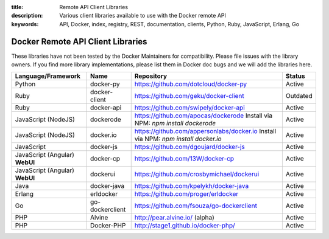 :title: Remote API Client Libraries
:description: Various client libraries available to use with the Docker remote API
:keywords: API, Docker, index, registry, REST, documentation, clients, Python, Ruby, JavaScript, Erlang, Go


==================================
Docker Remote API Client Libraries
==================================

These libraries have not been tested by the Docker Maintainers for
compatibility. Please file issues with the library owners.  If you
find more library implementations, please list them in Docker doc bugs
and we will add the libraries here.

+----------------------+----------------+--------------------------------------------+----------+
| Language/Framework   | Name           | Repository                                 | Status   |
+======================+================+============================================+==========+
| Python               | docker-py      | https://github.com/dotcloud/docker-py      | Active   |
+----------------------+----------------+--------------------------------------------+----------+
| Ruby                 | docker-client  | https://github.com/geku/docker-client      | Outdated |
+----------------------+----------------+--------------------------------------------+----------+
| Ruby                 | docker-api     | https://github.com/swipely/docker-api      | Active   |
+----------------------+----------------+--------------------------------------------+----------+
| JavaScript (NodeJS)  | dockerode      | https://github.com/apocas/dockerode        | Active   |
|                      |                | Install via NPM: `npm install dockerode`   |          |
+----------------------+----------------+--------------------------------------------+----------+
| JavaScript (NodeJS)  | docker.io      | https://github.com/appersonlabs/docker.io  | Active   |
|                      |                | Install via NPM: `npm install docker.io`   |          |
+----------------------+----------------+--------------------------------------------+----------+
| JavaScript           | docker-js      | https://github.com/dgoujard/docker-js      | Active   |
+----------------------+----------------+--------------------------------------------+----------+
| JavaScript (Angular) | docker-cp      | https://github.com/13W/docker-cp           | Active   |
| **WebUI**            |                |                                            |          |
+----------------------+----------------+--------------------------------------------+----------+
| JavaScript (Angular) | dockerui       | https://github.com/crosbymichael/dockerui  | Active   |
| **WebUI**            |                |                                            |          |
+----------------------+----------------+--------------------------------------------+----------+
| Java                 | docker-java    | https://github.com/kpelykh/docker-java     | Active   |
+----------------------+----------------+--------------------------------------------+----------+
| Erlang               | erldocker      | https://github.com/proger/erldocker        | Active   |
+----------------------+----------------+--------------------------------------------+----------+
| Go                   | go-dockerclient| https://github.com/fsouza/go-dockerclient  | Active   |
+----------------------+----------------+--------------------------------------------+----------+
| PHP                  | Alvine         | http://pear.alvine.io/ (alpha)             | Active   |
+----------------------+----------------+--------------------------------------------+----------+
| PHP                  | Docker-PHP     | http://stage1.github.io/docker-php/        | Active   |
+----------------------+----------------+--------------------------------------------+----------+

